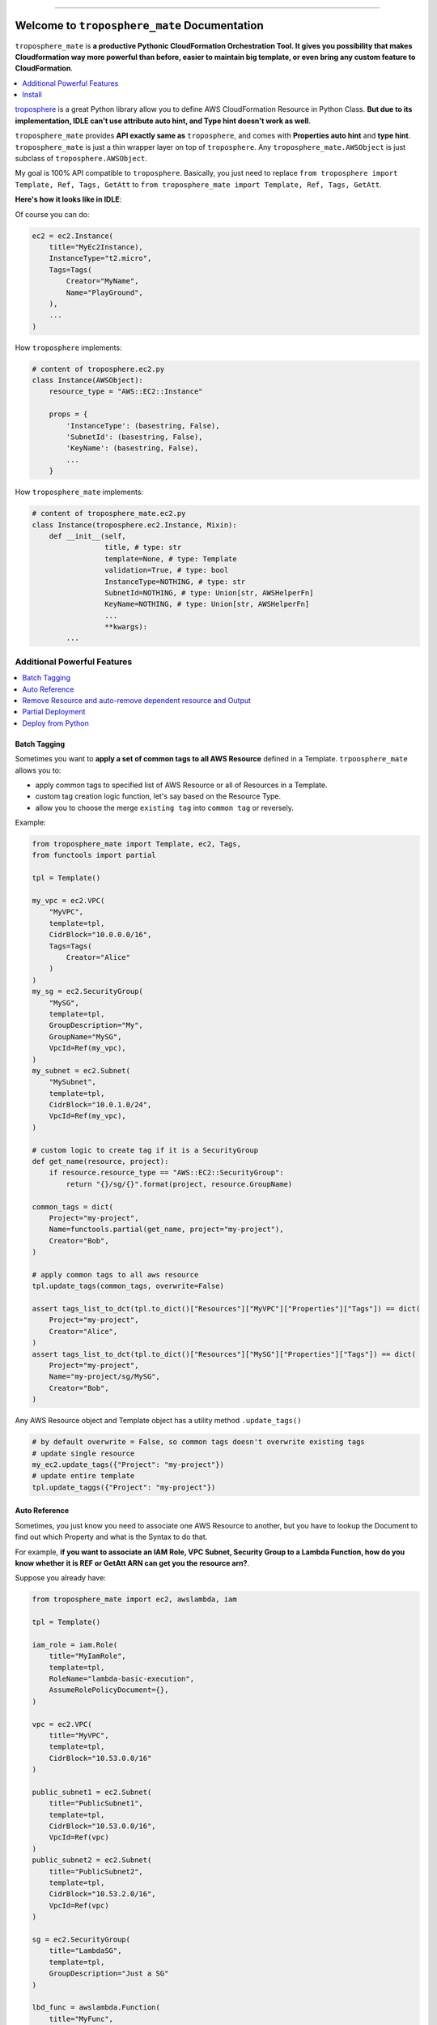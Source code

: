 .. image:: https://readthedocs.org/projects/troposphere_mate/badge/?version=latest
    :target: https://troposphere_mate.readthedocs.io/index.html
    :alt: Documentation Status

.. image:: https://travis-ci.org/MacHu-GWU/troposphere_mate-project.svg?branch=master
    :target: https://travis-ci.org/MacHu-GWU/troposphere_mate-project?branch=master

.. image:: https://codecov.io/gh/MacHu-GWU/troposphere_mate-project/branch/master/graph/badge.svg
  :target: https://codecov.io/gh/MacHu-GWU/troposphere_mate-project

.. image:: https://img.shields.io/pypi/v/troposphere_mate.svg
    :target: https://pypi.python.org/pypi/troposphere_mate

.. image:: https://img.shields.io/pypi/l/troposphere_mate.svg
    :target: https://pypi.python.org/pypi/troposphere_mate

.. image:: https://img.shields.io/pypi/pyversions/troposphere_mate.svg
    :target: https://pypi.python.org/pypi/troposphere_mate

.. image:: https://img.shields.io/badge/STAR_Me_on_GitHub!--None.svg?style=social
    :target: https://github.com/MacHu-GWU/troposphere_mate-project

------


.. image:: https://img.shields.io/badge/Link-Document-blue.svg
      :target: https://troposphere_mate.readthedocs.io/index.html

.. image:: https://img.shields.io/badge/Link-API-blue.svg
      :target: https://troposphere_mate.readthedocs.io/py-modindex.html

.. image:: https://img.shields.io/badge/Link-Source_Code-blue.svg
      :target: https://troposphere_mate.readthedocs.io/py-modindex.html

.. image:: https://img.shields.io/badge/Link-Install-blue.svg
      :target: `install`_

.. image:: https://img.shields.io/badge/Link-GitHub-blue.svg
      :target: https://github.com/MacHu-GWU/troposphere_mate-project

.. image:: https://img.shields.io/badge/Link-Submit_Issue-blue.svg
      :target: https://github.com/MacHu-GWU/troposphere_mate-project/issues

.. image:: https://img.shields.io/badge/Link-Request_Feature-blue.svg
      :target: https://github.com/MacHu-GWU/troposphere_mate-project/issues

.. image:: https://img.shields.io/badge/Link-Download-blue.svg
      :target: https://pypi.org/pypi/troposphere_mate#files


Welcome to ``troposphere_mate`` Documentation
==============================================================================

``troposphere_mate`` is **a productive Pythonic CloudFormation Orchestration Tool. It gives you possibility that makes Cloudformation way more powerful than before, easier to maintain big template, or even bring any custom feature to CloudFormation**.

.. contents::
    :depth: 1
    :local:

`troposphere <https://github.com/cloudtools/troposphere>`_ is a great Python library allow you to define AWS CloudFormation Resource in Python Class. **But due to its implementation, IDLE can't use attribute auto hint, and Type hint doesn't work as well**. 

``troposphere_mate`` provides **API exactly same as** ``troposphere``, and comes with **Properties auto hint** and **type hint**. ``troposphere_mate`` is just a thin wrapper layer on top of ``troposphere``. Any ``troposphere_mate.AWSObject`` is just subclass of ``troposphere.AWSObject``.

My goal is 100% API compatible to ``troposphere``. Basically, you just need to replace ``from troposphere import Template, Ref, Tags, GetAtt`` to ``from troposphere_mate import Template, Ref, Tags, GetAtt``.

**Here's how it looks like in IDLE**:

.. image:: https://user-images.githubusercontent.com/6800411/60903484-686b1b80-a23f-11e9-8d20-22c989339cd0.png
    :width: 600 px

.. image:: https://user-images.githubusercontent.com/6800411/60776028-e40d8100-a0f6-11e9-9cae-98af25cbd9b7.png
    :width: 600 px

.. image:: https://user-images.githubusercontent.com/6800411/60776079-3484de80-a0f7-11e9-81b8-c4b2f1c4b45e.png
    :width: 600 px

Of course you can do:

.. code-block:: python

    ec2 = ec2.Instance(
        title="MyEc2Instance),
        InstanceType="t2.micro",
        Tags=Tags(
            Creator="MyName",
            Name="PlayGround",
        ),
        ...
    )

How ``troposphere`` implements:

.. code-block:: python

    # content of troposphere.ec2.py
    class Instance(AWSObject):
        resource_type = "AWS::EC2::Instance"

        props = {
            'InstanceType': (basestring, False),
            'SubnetId': (basestring, False),
            'KeyName': (basestring, False),
            ...
        }

How ``troposphere_mate`` implements:

.. code-block:: python

    # content of troposphere_mate.ec2.py
    class Instance(troposphere.ec2.Instance, Mixin):
        def __init__(self,
                     title, # type: str
                     template=None, # type: Template
                     validation=True, # type: bool
                     InstanceType=NOTHING, # type: str
                     SubnetId=NOTHING, # type: Union[str, AWSHelperFn]
                     KeyName=NOTHING, # type: Union[str, AWSHelperFn]
                     ...
                     **kwargs):
            ...


Additional Powerful Features
------------------------------------------------------------------------------

.. contents::
    :depth: 1
    :local:


Batch Tagging
~~~~~~~~~~~~~~~~~~~~~~~~~~~~~~~~~~~~~~~~~~~~~~~~~~~~~~~~~~~~~~~~~~~~~~~~~~~~~~

Sometimes you want to **apply a set of common tags to all AWS Resource** defined in a Template. ``trpoosphere_mate`` allows you to:

- apply common tags to specified list of AWS Resource or all of Resources in a Template.
- custom tag creation logic function, let's say based on the Resource Type.
- allow you to choose the merge ``existing tag`` into ``common tag`` or reversely.

Example:

.. code-block:: python

    from troposphere_mate import Template, ec2, Tags,
    from functools import partial

    tpl = Template()

    my_vpc = ec2.VPC(
        "MyVPC",
        template=tpl,
        CidrBlock="10.0.0.0/16",
        Tags=Tags(
            Creator="Alice"
        )
    )
    my_sg = ec2.SecurityGroup(
        "MySG",
        template=tpl,
        GroupDescription="My",
        GroupName="MySG",
        VpcId=Ref(my_vpc),
    )
    my_subnet = ec2.Subnet(
        "MySubnet",
        template=tpl,
        CidrBlock="10.0.1.0/24",
        VpcId=Ref(my_vpc),
    )

    # custom logic to create tag if it is a SecurityGroup
    def get_name(resource, project):
        if resource.resource_type == "AWS::EC2::SecurityGroup":
            return "{}/sg/{}".format(project, resource.GroupName)

    common_tags = dict(
        Project="my-project",
        Name=functools.partial(get_name, project="my-project"),
        Creator="Bob",
    )

    # apply common tags to all aws resource
    tpl.update_tags(common_tags, overwrite=False)

    assert tags_list_to_dct(tpl.to_dict()["Resources"]["MyVPC"]["Properties"]["Tags"]) == dict(
        Project="my-project",
        Creator="Alice",
    )
    assert tags_list_to_dct(tpl.to_dict()["Resources"]["MySG"]["Properties"]["Tags"]) == dict(
        Project="my-project",
        Name="my-project/sg/MySG",
        Creator="Bob",
    )

Any AWS Resource object and Template object has a utility method ``.update_tags()``

.. code-block:: python

    # by default overwrite = False, so common tags doesn't overwrite existing tags
    # update single resource
    my_ec2.update_tags({"Project": "my-project"})
    # update entire template
    tpl.update_taggs({"Project": "my-project"})


Auto Reference
~~~~~~~~~~~~~~~~~~~~~~~~~~~~~~~~~~~~~~~~~~~~~~~~~~~~~~~~~~~~~~~~~~~~~~~~~~~~~~

Sometimes, you just know you need to associate one AWS Resource to another, but you
have to lookup the Document to find out which Property and what is the Syntax to do that.

For example, **if you want to associate an IAM Role, VPC Subnet, Security Group to a Lambda Function, how do you know whether it is REF or GetAtt ARN can get you the resource arn?**.

Suppose you already have:

.. code-block:: python

    from troposphere_mate import ec2, awslambda, iam

    tpl = Template()

    iam_role = iam.Role(
        title="MyIamRole",
        template=tpl,
        RoleName="lambda-basic-execution",
        AssumeRolePolicyDocument={},
    )

    vpc = ec2.VPC(
        title="MyVPC",
        template=tpl,
        CidrBlock="10.53.0.0/16"
    )

    public_subnet1 = ec2.Subnet(
        title="PublicSubnet1",
        template=tpl,
        CidrBlock="10.53.0.0/16",
        VpcId=Ref(vpc)
    )
    public_subnet2 = ec2.Subnet(
        title="PublicSubnet2",
        template=tpl,
        CidrBlock="10.53.2.0/16",
        VpcId=Ref(vpc)
    )

    sg = ec2.SecurityGroup(
        title="LambdaSG",
        template=tpl,
        GroupDescription="Just a SG"
    )

    lbd_func = awslambda.Function(
        title="MyFunc",
        template=tpl,
        Code=awslambda.Code(
            S3Bucket="my-bucket",
            S3Key="0.0.1.zip",
        ),
        Handler="my_func.handler",
        Role="arn:aws:iam::111122223333:role/todo",
        Runtime="python3.6"
    )


With ``troposphere_mate``, you just need to do this:

.. code-block:: python

    from troposphere_mate import associate

    associate(lbd_func, iam_role) # order doesn't matter, associate(iam_role, lbd_func)
    associate(lbd_func, sg)
    associate(lbd_func, public_subnet1)
    associate(lbd_func, public_subnet2)

In other word, **you don't need to remember the properties and the syntax**.

.. code-block:: python

    from troposphere import Ref
    from troposphere import awslambda

    lbd_func.Role = Ref(iam_role)
    lbd_func.VpcConfig = awslambda.VPCConfig(
        SecurityGroupIds=[
            Ref(sg)
        ],
        SubnetIds=[
            Ref(public_subnet1),
            Ref(public_subnet2),
        ]
    )

If you want to contribute your auto-associate logic to ``troposphere_mate``, please submit `issue <https://github.com/MacHu-GWU/troposphere_mate-project/issues>`_ or help me to improve. Here's an `example <https://github.com/MacHu-GWU/troposphere_mate-project/blob/master/troposphere_mate/core/associate.py>`_.


Remove Resource and auto-remove dependent resource and Output
~~~~~~~~~~~~~~~~~~~~~~~~~~~~~~~~~~~~~~~~~~~~~~~~~~~~~~~~~~~~~~~~~~~~~~~~~~~~~~

If you declared ``DependsOn`` in AWS Resource or AWS Output (**YES, ``troposphere_mate`` supports ``Output.DependsOn`` too!**), when you remove a resource, it also removes all other resources and outputs depends on this one, because it no longer be able to correctly created.

**You will never leave a 'cracked' template**.

In this example, you will see that, since Z depends on Y, Y depends on X. If you removed X, then X, Y, Z and their outputs are all gone!

.. code-block:: python

    from troposphere_mate import Template, apigateway, Output, Ref

    tpl = Template()

    rest_api_x = apigateway.RestApi(
        "RestApiX",
        template=tpl,
        Name="MyRestApiX",
    )
    rest_api_y = apigateway.RestApi(
        "RestApiY",
        template=tpl,
        Name="MyRestApiY",
        DependsOn=rest_api_x,
    )
    rest_api_z = apigateway.RestApi(
        "RestApiZ",
        template=tpl,
        Name="MyRestApiZ",
        DependsOn=rest_api_y
    )

    output_rest_api_x_id = Output(
        "RestApiXId",
        Value=Ref(rest_api_x),
        DependsOnself.rest_api_x,
    )
    tpl.add_output(output_rest_api_x_id)

    output_rest_api_y_id = Output(
        "RestApiYId",
        Value=Ref(rest_api_y),
        DependsOn=rest_api_y,
    )
    tpl.add_output(output_rest_api_y_id)

    output_rest_api_z_id = Output(
        "RestApiZId",
        Value=Ref(rest_api_z),
        DependsOn=rest_api_z,
    )
    tpl.add_output(output_rest_api_z_id)

    tpl.remove_resource(rest_api_x)


Partial Deployment
~~~~~~~~~~~~~~~~~~~~~~~~~~~~~~~~~~~~~~~~~~~~~~~~~~~~~~~~~~~~~~~~~~~~~~~~~~~~~~

At most of the times, eventually your cloudformation template becomes very big. There are some common use case in development and deployment:

1. **You want to reuse the AWS Resource from an Big Architect Design, only deploy selected AWS Resource, without editing the template.**
2. **You want to gradually deploy AWS Resource instead of deploy everything in one command, while you are doing development or debugging, without editing the template.**

`troposphere_mate <https://github.com/MacHu-GWU/troposphere_mate-project>`_ **allows you to define labels for your AWS Resource** in ``Metadata`` field, then you can use ``Template.remove_resource_by_label(label="a label", label_field_in_metadata="labels")`` method to **remove group of AWS Resource from your template (mostly for the same tier)**.

More importantly, `troposphere_mate <https://github.com/MacHu-GWU/troposphere_mate-project>`_ **allows you to explicitly defines dependent AWS Resource for Output object, so when you remove the resource, related output will automatically removed**, which is NOT supported by native CloudFormation or ``troposphere``.

Example:

.. code-block:: python

    from troposphere_mate import ec2, rds

    class Labels:
        tier1_vpc = "tier1_vpc"
        vpc = "vpc"
        sg = "security_group"
        tier2_rds = "tier2_rds"
        db_subnet_group = "db_subnet_group"
        db_instance = "db_instance"

    tpl = Template()

    vpc = ec2.VPC(
        "VPC",
        template=tpl,
        Metadata={"labels": [Labels.tier1_vpc, Labels.vpc]},
        ...
    )

    sg_ssh = ec2.SecurityGroup(
        "SecurityGroupSSH",
        template=tpl,
        Metadata={"labels": [Labels.tier1_vpc, Labels.sg]},
        ...
    )

    rds_db_subnet_group = rds.DBSubnetGroup(
        "DBInstance",
        template=tpl,
        Metadata={"labels": [Labels.tier2_rds, Labels.db_subnet_group]}
    )

    rds_instance = rds.DBInstance(
        "DBInstance",
        template=tpl,
        Metadata={"labels": [Labels.tier2_rds, Labels.db_instance]}
    )

    tpl.add_output(
        Output(
            "VPC",
            Description="VPC ID",
            Value=Ref(vpc),
            Export=Export("vpc-id")),
            DependsOn=[vpc,], # specify the dependent AWS Resource, so when you remove the resource, related output will automatically removed
        ),
    )

    assert len(tpl.resources) == 4
    assert len(tpl.outputs) == 1

    tpl.remove_resource_by_label(Labels.db_instance)
    assert len(tpl.resources) == 3

    tpl.remove_resource_by_label(Labels.tier2_rds)
    assert len(tpl.resources) == 2

    tpl.remove_resource_by_label(Labels.tier1_vpc)
    assert len(tpl.resources) == 0
    assert len(tpl.outputs) == 0


Deploy from Python
~~~~~~~~~~~~~~~~~~~~~~~~~~~~~~~~~~~~~~~~~~~~~~~~~~~~~~~~~~~~~~~~~~~~~~~~~~~~~~

.. code-block:: python

    import boto3
    from troposphere_mate import Template, StackManager

    boto_ses = boto3.Session(profile_name="my-profile")
    bucket_name = "my-cloudformation-upload-bucket"

    stack_manager = StackManager(
        boto_ses=boto_ses,
        cft_bucket=bucket_name,
    )

    template = Template()
    ... write your cloudformation template in troposphere_mate

    stack_manager.deploy(
        template,
        stack_name="my-stack-dev",
    )


.. _install:

Install
------------------------------------------------------------------------------

``troposphere_mate`` is released on PyPI, so all you need is:

.. code-block:: console

    $ pip install troposphere_mate

To upgrade to latest version:

.. code-block:: console

    $ pip install --upgrade troposphere_mate
